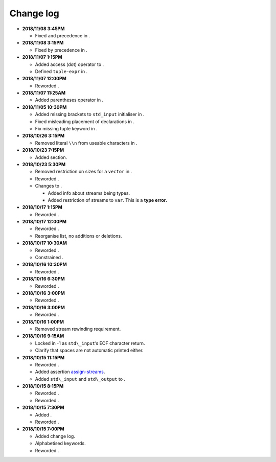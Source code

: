 .. _sec:changelog:

Change log
==========

-  **2018/11/08 3:45PM**

   -  Fixed ``and`` precedence in .

-  **2018/11/08 3:15PM**

   -  Fixed ``by`` precedence in .

-  **2018/11/07 1:15PM**

   -  Added access (dot) operator to .

   -  Defined ``tuple-expr`` in .

-  **2018/11/07 12:00PM**

   -  Reworded .

-  **2018/11/07 11:25AM**

   -  Added parentheses operator in .

-  **2018/11/05 10:30PM**

   -  Added missing brackets to ``std_input`` initialiser in .

   -  Fixed misleading placement of declarations in .

   -  Fix missing tuple keyword in .

-  **2018/10/26 3:15PM**

   -  Removed literal ``\\n`` from useable characters in .

-  **2018/10/23 7:15PM**

   -  Added section.

-  **2018/10/23 5:30PM**

   -  Removed restriction on sizes for a ``vector`` in .

   -  Reworded .

   -  Changes to .

      -  Added info about streams being types.

      -  Added restriction of streams to ``var``. This is a **type
         error.**

-  **2018/10/17 1:15PM**

   -  Reworded .

-  **2018/10/17 12:00PM**

   -  Reworded .

   -  Reorganise list, no additions or deletions.

-  **2018/10/17 10:30AM**

   -  Reworded .

   -  Constrained .

-  **2018/10/16 10:30PM**

   -  Reworded .

-  **2018/10/16 6:30PM**

   -  Reworded .

-  **2018/10/16 3:00PM**

   -  Reworded .

-  **2018/10/16 3:00PM**

   -  Reworded .

-  **2018/10/16 1:00PM**

   -  Removed stream rewinding requirement.

-  **2018/10/16 9:15AM**

   -  Locked in -1 as ``std\_input``\ ’s EOF character return.

   -  Clarify that spaces are not automatic printed either.

-  **2018/10/15 11:15PM**

   -  Reworded .

   -  Added assertion `assign-streams <#assign-streams>`__.

   -  Added ``std\_input`` and ``std\_output`` to .

-  **2018/10/15 8:15PM**

   -  Reworded .

   -  Reworded .

-  **2018/10/15 7:30PM**

   -  Added .

   -  Reworded .

-  **2018/10/15 7:00PM**

   -  Added change log.

   -  Alphabetised keywords.

   -  Reworded .

.. |image| image:: static/GazpreaLogo.png

